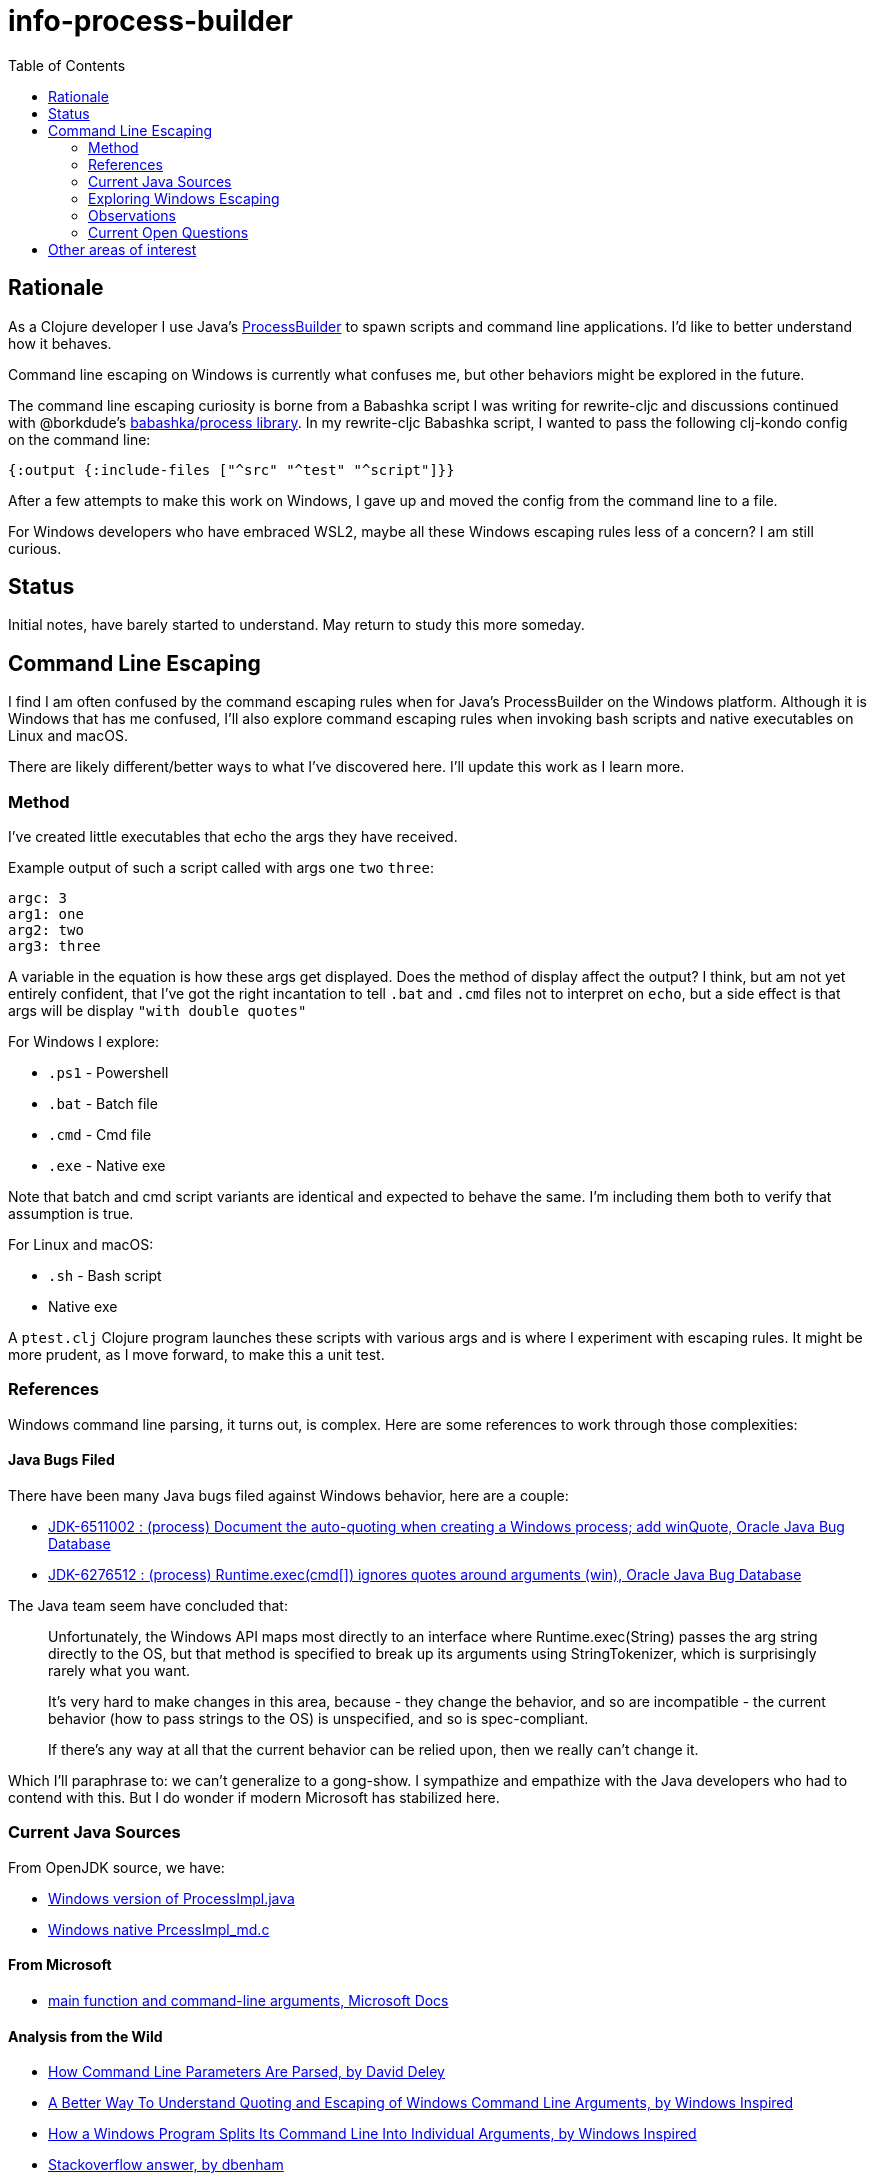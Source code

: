 = info-process-builder
:toc:

== Rationale

As a Clojure developer I use Java's https://docs.oracle.com/javase/8/docs/api/java/lang/ProcessBuilder.html[ProcessBuilder] to spawn scripts and command line applications.
I'd like to better understand how it behaves.

Command line escaping on Windows is currently what confuses me, but other behaviors might be explored in the future.

The command line escaping curiosity is borne from a Babashka script I was writing for rewrite-cljc and discussions continued with @borkdude's https://github.com/babashka/process/issues/2[babashka/process library].
In my rewrite-cljc Babashka script, I wanted to pass the following clj-kondo config on the command line:

[source,Clojure]
----
{:output {:include-files ["^src" "^test" "^script"]}}
----
After a few attempts to make this work on Windows, I gave up and moved the config from the command line to a file.

For Windows developers who have embraced WSL2, maybe all these Windows escaping rules less of a concern?
I am still curious.

== Status

Initial notes, have barely started to understand. May return to study this more someday.

== Command Line Escaping

I find I  am often confused by the command escaping rules when for Java's ProcessBuilder on the Windows platform.
Although it is Windows that has me confused, I'll also explore command escaping rules when invoking bash scripts and native executables on Linux and macOS.

There are likely different/better ways to what I've discovered here.
I'll update this work as I learn more.

=== Method

I've created little executables that echo the args they have received.

Example output of such a script called with args `one` `two` `three`:

[source,shell]
----
argc: 3
arg1: one
arg2: two
arg3: three
----

A variable in the equation is how these args get displayed.
Does the method of display affect the output?
I think, but am not yet entirely confident, that I've got the right incantation to tell `.bat` and `.cmd` files not to interpret on `echo`, but a side effect is that args will be display `"with double quotes"`

For Windows I explore:

- `.ps1` - Powershell
- `.bat` - Batch file
- `.cmd` - Cmd file
- `.exe` - Native exe

Note that batch and cmd script variants are identical and expected to behave the same.
I'm including them both to verify that assumption is true.

For Linux and macOS:

- `.sh` - Bash script
- Native exe


A `ptest.clj` Clojure program launches these scripts with various args and is where I experiment with escaping rules.
It might be more prudent, as I move forward, to make this a unit test.

=== References

Windows command line parsing, it turns out, is complex. Here are some references to work through those complexities:

==== Java Bugs Filed

There have been many Java bugs filed against Windows behavior, here are a couple:

- https://bugs.java.com/bugdatabase/view_bug.do?bug_id=6511002[JDK-6511002 : (process) Document the auto-quoting when creating a Windows process; add winQuote, Oracle Java Bug Database]
- https://bugs.java.com/bugdatabase/view_bug.do?bug_id=6276512[JDK-6276512 : (process) Runtime.exec(cmd[\]) ignores quotes around arguments (win), Oracle Java Bug Database]

The Java team seem have concluded that:

[quote]
____
Unfortunately, the Windows API maps most directly to an interface where
Runtime.exec(String) passes the arg string directly to the OS, but
that method is specified to break up its arguments using StringTokenizer,
which is surprisingly rarely what you want.

It's very hard to make changes in this area, because
- they change the behavior, and so are incompatible
- the current behavior (how to pass strings to the OS) is unspecified, and so
  is spec-compliant.

If there's any way at all that the current behavior can be relied upon,
then we really can't change it.
____

Which I'll paraphrase to: we can't generalize to a gong-show.
I sympathize and empathize with the Java developers who had to contend with this.
But I do wonder if modern Microsoft has stabilized here.

=== Current Java Sources

From OpenJDK source, we have:

- https://github.com/openjdk/jdk/blob/master/src/java.base/windows/classes/java/lang/ProcessImpl.java[Windows version of ProcessImpl.java]
- https://github.com/openjdk/jdk/blob/master/src/java.base/windows/native/libjava/ProcessImpl_md.c[Windows native PrcessImpl_md.c]

==== From Microsoft

- https://docs.microsoft.com/en-us/cpp/cpp/main-function-command-line-args[main function and command-line arguments, Microsoft Docs]

==== Analysis from the Wild

- http://daviddeley.com/autohotkey/parameters/parameters.htm[How Command Line Parameters Are Parsed, by David Deley]
- http://www.windowsinspired.com/understanding-the-command-line-string-and-arguments-received-by-a-windows-program/[A Better Way To Understand Quoting and Escaping of Windows Command Line Arguments, by Windows Inspired]
- http://www.windowsinspired.com/how-a-windows-programs-splits-its-command-line-into-individual-arguments/[How a Windows Program Splits Its Command Line Into Individual Arguments, by Windows Inspired]
- https://stackoverflow.com/a/4095133[Stackoverflow answer, by dbenham]

=== Exploring Windows Escaping

For command line escaping we wonder what is happening with the following players:

- Java
- The Windows shell, if involved
- Windows createProcessW
- Windows OS

That's a lot of wondering.

In the following sections I'll use:

- Command shell - to mean the shell invoked by `cmd.exe`
- PowerShell - to mean the shell invoked by `powershell.exe`

==== Cmd & Bat
Observe the following behavior under the Command shell:

[source,bat]
----
>echo "Ar"g"um"e"n"t" W"it"h Sp"aces""
"Ar"g"um"e"n"t" W"it"h Sp"aces""
----

[source,bat]
----
>exe-test.exe "Ar"g"um"e"n"t" W"it"h Sp"aces""
argc: 1
arg1: Argument With Spaces
----

This can seem baffling to the uninitiated.

==== PowerShell

PowerShell seems less complex.


==== Direct Invocation

TODO...

=== Observations

- On Windows, ProcessBuilder will invoke `.bat.`, `.cmd` and `.exe` files directly, but a Powershell `.ps1` script needs to be explicitly invoked via `powershell` executable.

=== Current Open Questions

- What's with the caret? Some docs say the OS deals with this escape character. True?



- The escape rules for `.bat` and `.cmd` are on the complex side.
I can't say I understand how to properly escape for these targets yet.

- Escaping requirements depend on what, if anything, finally ends up being called by script/exe.

- Does the shell that Java is invoked from have any affect?

- UTF8 in command lines?

== Other areas of interest

- It might also be interesting to explore how ProcessBuilder effectively finds applications under Windows.
For example to launch a native executable you don't need to specify the `.exe` extension.
But for a script the extension is require, if I remember correctly.
